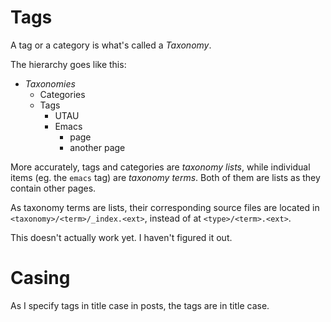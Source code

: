 * Tags

A tag or a category is what's called a /Taxonomy/.

The hierarchy goes like this:

- /Taxonomies/
  - Categories
  - Tags
    - UTAU
    - Emacs
      - page
      - another page

More accurately, tags and categories are /taxonomy lists/, while individual items (eg. the =emacs= tag) are /taxonomy terms/. Both of them are lists as they contain other pages.

As taxonomy terms are lists, their corresponding source files are located in =<taxonomy>/<term>/_index.<ext>=, instead of at =<type>/<term>.<ext>=.

This doesn't actually work yet. I haven't figured it out.

* Casing

As I specify tags in title case in posts, the tags are in title case.

